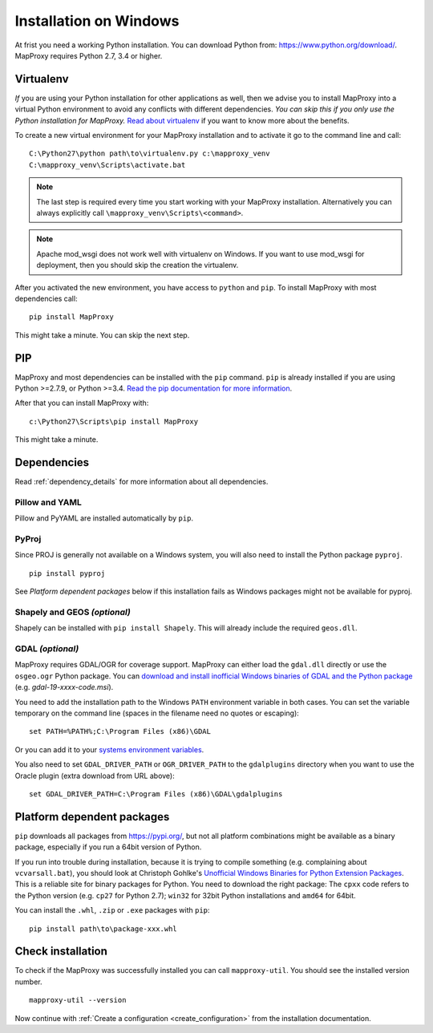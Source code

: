 Installation on Windows
=======================

At frist you need a working Python installation. You can download Python from: https://www.python.org/download/. MapProxy requires Python 2.7, 3.4 or higher.

Virtualenv
----------

*If* you are using your Python installation for other applications as well, then we advise you to install MapProxy into a virtual Python environment to avoid any conflicts with different dependencies. *You can skip this if you only use the Python installation for MapProxy.*
`Read about virtualenv <https://virtualenv.pypa.io/en/latest/>`_ if you want to know more about the benefits.

To create a new virtual environment for your MapProxy installation and to activate it go to the command line and call::

 C:\Python27\python path\to\virtualenv.py c:\mapproxy_venv
 C:\mapproxy_venv\Scripts\activate.bat

.. note::
  The last step is required every time you start working with your MapProxy installation. Alternatively you can always explicitly call ``\mapproxy_venv\Scripts\<command>``.

.. note:: Apache mod_wsgi does not work well with virtualenv on Windows. If you want to use mod_wsgi for deployment, then you should skip the creation the virtualenv.

After you activated the new environment, you have access to ``python`` and ``pip``.
To install MapProxy with most dependencies call::

  pip install MapProxy

This might take a minute. You can skip the next step.


PIP
---

MapProxy and most dependencies can be installed with the ``pip`` command. ``pip`` is already installed if you are using Python >=2.7.9, or Python >=3.4. `Read the pip documentation for more information <https://pip.pypa.io/en/stable/installing/>`_.

After that you can install MapProxy with::

    c:\Python27\Scripts\pip install MapProxy

This might take a minute.

Dependencies
------------

Read :ref:`dependency_details` for more information about all dependencies.


Pillow and YAML
~~~~~~~~~~~~~~~

Pillow and PyYAML are installed automatically by ``pip``.

PyProj
~~~~~~

Since PROJ is generally not available on a Windows system, you will also need to install the Python package ``pyproj``.

::

  pip install pyproj

See *Platform dependent packages* below if this installation fails as Windows packages might not be available for pyproj.


Shapely and GEOS *(optional)*
~~~~~~~~~~~~~~~~~~~~~~~~~~~~~
Shapely can be installed with ``pip install Shapely``. This will already include the required ``geos.dll``.


GDAL *(optional)*
~~~~~~~~~~~~~~~~~

MapProxy requires GDAL/OGR for coverage support. MapProxy can either load the ``gdal.dll`` directly or use the ``osgeo.ogr`` Python package. You can `download and install inofficial Windows binaries of GDAL and the Python package <http://www.gisinternals.com/sdk/>`_ (e.g. `gdal-19-xxxx-code.msi`).

You need to add the installation path to the Windows ``PATH`` environment variable in both cases.
You can set the variable temporary on the command line (spaces in the filename need no quotes or escaping)::

  set PATH=%PATH%;C:\Program Files (x86)\GDAL

Or you can add it to your `systems environment variables <http://www.computerhope.com/issues/ch000549.htm>`_.

You also need to set ``GDAL_DRIVER_PATH`` or ``OGR_DRIVER_PATH`` to the ``gdalplugins`` directory when you want to use the Oracle plugin (extra download from URL above)::

    set GDAL_DRIVER_PATH=C:\Program Files (x86)\GDAL\gdalplugins


.. _win_platform_packages:

Platform dependent packages
---------------------------

``pip`` downloads all packages from https://pypi.org/, but not all platform combinations might be available as a binary package, especially if you run a 64bit version of Python.

If you run into trouble during installation, because it is trying to compile something (e.g. complaining about ``vcvarsall.bat``), you should look at Christoph Gohlke's `Unofficial Windows Binaries for Python Extension Packages <http://www.lfd.uci.edu/~gohlke/pythonlibs/>`_. This is a reliable site for binary packages for Python. You need to download the right package: The ``cpxx`` code refers to the Python version (e.g. ``cp27`` for Python 2.7); ``win32`` for 32bit Python installations and ``amd64`` for 64bit.

You can install the ``.whl``, ``.zip`` or ``.exe`` packages with ``pip``::

  pip install path\to\package-xxx.whl


Check installation
------------------

To check if the MapProxy was successfully installed you can call ``mapproxy-util``. You should see the installed version number.
::

    mapproxy-util --version


Now continue with :ref:`Create a configuration <create_configuration>` from the installation documentation.

